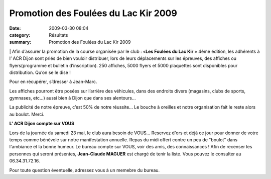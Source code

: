 Promotion des Foulées du Lac Kir 2009
=================================================

:date: 2009-03-30 08:04
:category: Résultats
:summary: Promotion des Foulées du Lac Kir 2009

|httpidataover-blogcom0120862-foul-es-du-lac-kir.jpg| | Afin d’assurer la promotion de la course organisée par le club : «**Les Foulées du Lac Kir** » 4ème  édition, les adhérents à l’ ACR Dijon sont priés de bien vouloir distribuer, lors de leurs déplacements sur les épreuves, des affiches ou flyers(programme et bulletin d’inscription). 
250 affiches, 5000 flyers et 5000 plaquettes sont disponibles pour distribution. Qu’on se le dise !


Pour en récupérer, s’dresser à Jean-Marc.


Les affiches pourront être posées sur l’arrière des véhicules, dans des endroits divers (magasins, clubs de sports, gymnases, etc…) aussi bien à Dijon que dans ses alentours…


La publicité de notre épreuve, c’est 50% de notre réussite… Le bouche à oreilles et notre organisation fait le reste alors au boulot. Merci.



**L' ACR Dijon compte sur VOUS**



Lors de la journée du samedi 23 mai, le club aura besoin de VOUS...
Reservez d'ors et déjà ce jour pour donner de votre temps comme bénévole sur notre manifestation annuelle. Repas du midi offert contre un peu de "boulot" dans l'ambiance et la bonne humeur.
Le bureau compte sur VOUS, voir des amis, des connaissances !
Afin de recenser les personnes qui seront présentes, **Jean-Claude MAGUER**  est chargé de tenir la liste. Vous pouvez le consulter au 06.34.31.72.16.

Pour toute question éventuelle, adressez vous à un memebre du bureau.

.. |httpidataover-blogcom0120862-foul-es-du-lac-kir.jpg| image:: http://assets.acr-dijon.org/old/httpidataover-blogcom0120862-foul-es-du-lac-kir.jpg
